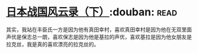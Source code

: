 * [[https://book.douban.com/subject/5906323/][日本战国风云录（下）]]:douban::read:
其实，我站在丰臣氏一方是因为他有真田幸村，喜欢真田幸村是因为他在无双里面声优是保志总一朗，喜欢保志是因为他是基拉的声优，喜欢基拉是因为他女朋友是拉克丝，我是真的喜欢漂亮的拉克丝的。
